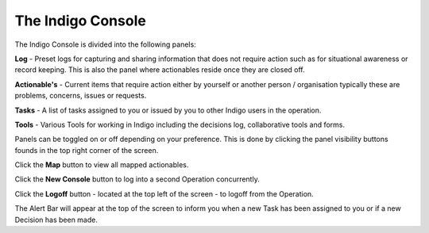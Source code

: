 The Indigo Console
=====

The Indigo Console is divided into the following panels:

**Log** - Preset logs for capturing and sharing information that does not require action such as
for situational awareness or record keeping. This is also the panel where actionables reside
once they are closed off.

**Actionable's** - Current items that require action either by yourself or another person /
organisation typically these are problems, concerns, issues or requests.

**Tasks** - A list of tasks assigned to you or issued by you to other Indigo users in the operation.

**Tools** - Various Tools for working in Indigo including the decisions log, collaborative tools and
forms.

Panels can be toggled on or off depending on your preference. This is done by clicking the panel visibility buttons founds in the top right corner of the screen.

Click the **Map** button to view all mapped actionables.

Click the **New Console** button to log into a second Operation concurrently.

Click the **Logoff** button - located at the top left of the screen - to logoff from the Operation.

The Alert Bar will appear at the top of the screen to inform you when a new Task has been assigned
to you or if a new Decision has been made.
